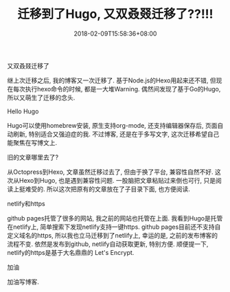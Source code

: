 #+TITLE: 迁移到了Hugo, 又双叒叕迁移了??!!!
#+DATE: 2018-02-09T15:58:36+08:00
#+DRAFT: true

**** 又双叒叕迁移了
继上次迁移之后, 我的博客又一次迁移了. 基于Node.js的Hexo用起来还不错, 但现在每次执行hexo命令的时候, 都是一大堆Warning. 
偶然间发现了基于Go的Hugo, 所以又萌生了迁移的念头.

**** Hello Hugo
Hugo可以使用homebrew安装, 原生支持org-mode, 还支持编辑器保存后, 页面自动刷新, 特别适合又强迫症的我. 不过博客, 还是在于多写文字, 
这次迁移希望自己能聚焦在写博文上.

**** 旧的文章哪里去了?
从Octopress到Hexo, 文章虽然迁移过去了, 但由于换了平台, 兼容性自然不好. 这次从Hexo到Hugo, 也是遇到兼容性问题.
一股脑把文章粘贴过来倒也可行, 只是阅读上挺难受的. 所以这次把原有的文章放在了子目录下面, 也方便阅读.

**** netlify和https
github pages托管了很多的网站, 我之前的网站也托管在上面. 我看到Hugo是托管在netlify上, 简单搜索下发现netlify支持一键https.
github pages目前还不支持自定义域名的https, 所以我也立马迁移到了netlify上, 幸运的是, 之前的发布博客的流程不变.
依然是发布到github, netlify自动获取更新, 特别方便. 顺便提一下, netlify的https是基于大名鼎鼎的 Let's Encrypt.

**** 加油
加油写博客.
